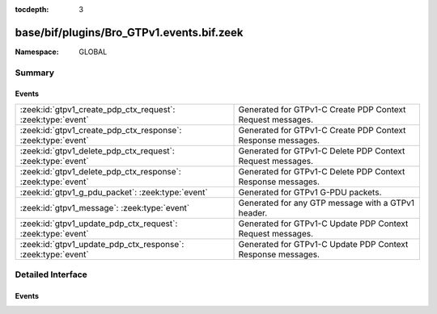 :tocdepth: 3

base/bif/plugins/Bro_GTPv1.events.bif.zeek
==========================================
.. zeek:namespace:: GLOBAL


:Namespace: GLOBAL

Summary
~~~~~~~
Events
######
============================================================ ===========================================================
:zeek:id:`gtpv1_create_pdp_ctx_request`: :zeek:type:`event`  Generated for GTPv1-C Create PDP Context Request messages.
:zeek:id:`gtpv1_create_pdp_ctx_response`: :zeek:type:`event` Generated for GTPv1-C Create PDP Context Response messages.
:zeek:id:`gtpv1_delete_pdp_ctx_request`: :zeek:type:`event`  Generated for GTPv1-C Delete PDP Context Request messages.
:zeek:id:`gtpv1_delete_pdp_ctx_response`: :zeek:type:`event` Generated for GTPv1-C Delete PDP Context Response messages.
:zeek:id:`gtpv1_g_pdu_packet`: :zeek:type:`event`            Generated for GTPv1 G-PDU packets.
:zeek:id:`gtpv1_message`: :zeek:type:`event`                 Generated for any GTP message with a GTPv1 header.
:zeek:id:`gtpv1_update_pdp_ctx_request`: :zeek:type:`event`  Generated for GTPv1-C Update PDP Context Request messages.
:zeek:id:`gtpv1_update_pdp_ctx_response`: :zeek:type:`event` Generated for GTPv1-C Update PDP Context Response messages.
============================================================ ===========================================================


Detailed Interface
~~~~~~~~~~~~~~~~~~
Events
######
.. zeek:id:: gtpv1_create_pdp_ctx_request

   :Type: :zeek:type:`event` (c: :zeek:type:`connection`, hdr: :zeek:type:`gtpv1_hdr`, elements: :zeek:type:`gtp_create_pdp_ctx_request_elements`)

   Generated for GTPv1-C Create PDP Context Request messages.
   

   :c: The connection over which the message is sent.
   

   :hdr: The GTPv1 header.
   

   :elements: The set of Information Elements comprising the message.

.. zeek:id:: gtpv1_create_pdp_ctx_response

   :Type: :zeek:type:`event` (c: :zeek:type:`connection`, hdr: :zeek:type:`gtpv1_hdr`, elements: :zeek:type:`gtp_create_pdp_ctx_response_elements`)

   Generated for GTPv1-C Create PDP Context Response messages.
   

   :c: The connection over which the message is sent.
   

   :hdr: The GTPv1 header.
   

   :elements: The set of Information Elements comprising the message.

.. zeek:id:: gtpv1_delete_pdp_ctx_request

   :Type: :zeek:type:`event` (c: :zeek:type:`connection`, hdr: :zeek:type:`gtpv1_hdr`, elements: :zeek:type:`gtp_delete_pdp_ctx_request_elements`)

   Generated for GTPv1-C Delete PDP Context Request messages.
   

   :c: The connection over which the message is sent.
   

   :hdr: The GTPv1 header.
   

   :elements: The set of Information Elements comprising the message.

.. zeek:id:: gtpv1_delete_pdp_ctx_response

   :Type: :zeek:type:`event` (c: :zeek:type:`connection`, hdr: :zeek:type:`gtpv1_hdr`, elements: :zeek:type:`gtp_delete_pdp_ctx_response_elements`)

   Generated for GTPv1-C Delete PDP Context Response messages.
   

   :c: The connection over which the message is sent.
   

   :hdr: The GTPv1 header.
   

   :elements: The set of Information Elements comprising the message.

.. zeek:id:: gtpv1_g_pdu_packet

   :Type: :zeek:type:`event` (outer: :zeek:type:`connection`, inner_gtp: :zeek:type:`gtpv1_hdr`, inner_ip: :zeek:type:`pkt_hdr`)

   Generated for GTPv1 G-PDU packets.  That is, packets with a UDP payload
   that includes a GTP header followed by an IPv4 or IPv6 packet.
   

   :outer: The GTP outer tunnel connection.
   

   :inner_gtp: The GTP header.
   

   :inner_ip: The inner IP and transport layer packet headers.
   
   .. note:: Since this event may be raised on a per-packet basis, handling
      it may become particularly expensive for real-time analysis.

.. zeek:id:: gtpv1_message

   :Type: :zeek:type:`event` (c: :zeek:type:`connection`, hdr: :zeek:type:`gtpv1_hdr`)

   Generated for any GTP message with a GTPv1 header.
   

   :c: The connection over which the message is sent.
   

   :hdr: The GTPv1 header.

.. zeek:id:: gtpv1_update_pdp_ctx_request

   :Type: :zeek:type:`event` (c: :zeek:type:`connection`, hdr: :zeek:type:`gtpv1_hdr`, elements: :zeek:type:`gtp_update_pdp_ctx_request_elements`)

   Generated for GTPv1-C Update PDP Context Request messages.
   

   :c: The connection over which the message is sent.
   

   :hdr: The GTPv1 header.
   

   :elements: The set of Information Elements comprising the message.

.. zeek:id:: gtpv1_update_pdp_ctx_response

   :Type: :zeek:type:`event` (c: :zeek:type:`connection`, hdr: :zeek:type:`gtpv1_hdr`, elements: :zeek:type:`gtp_update_pdp_ctx_response_elements`)

   Generated for GTPv1-C Update PDP Context Response messages.
   

   :c: The connection over which the message is sent.
   

   :hdr: The GTPv1 header.
   

   :elements: The set of Information Elements comprising the message.



